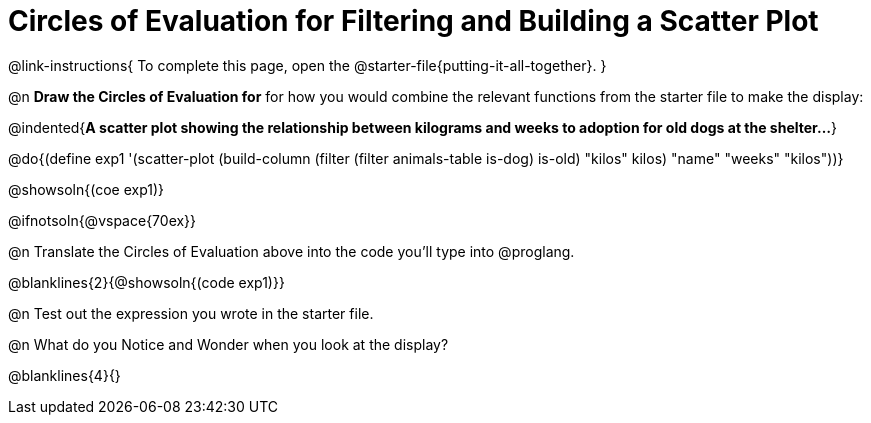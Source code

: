 = Circles of Evaluation for Filtering and Building a Scatter Plot


@link-instructions{
To complete this page, open the @starter-file{putting-it-all-together}.
}

@n *Draw the Circles of Evaluation for* for how you would combine the relevant functions from the starter file to make the display:

@indented{*A scatter plot showing the relationship between kilograms and weeks to adoption for old dogs at the shelter...*}

@do{(define exp1 '(scatter-plot (build-column (filter (filter animals-table is-dog) is-old) "kilos" kilos) "name" "weeks" "kilos"))}

@showsoln{(coe exp1)}

@ifnotsoln{@vspace{70ex}}

@n Translate the Circles of Evaluation above into the code you'll type into @proglang.

@blanklines{2}{@showsoln{(code exp1)}}

@n Test out the expression you wrote in the starter file.

@n What do you Notice and Wonder when you look at the display?

@blanklines{4}{}
